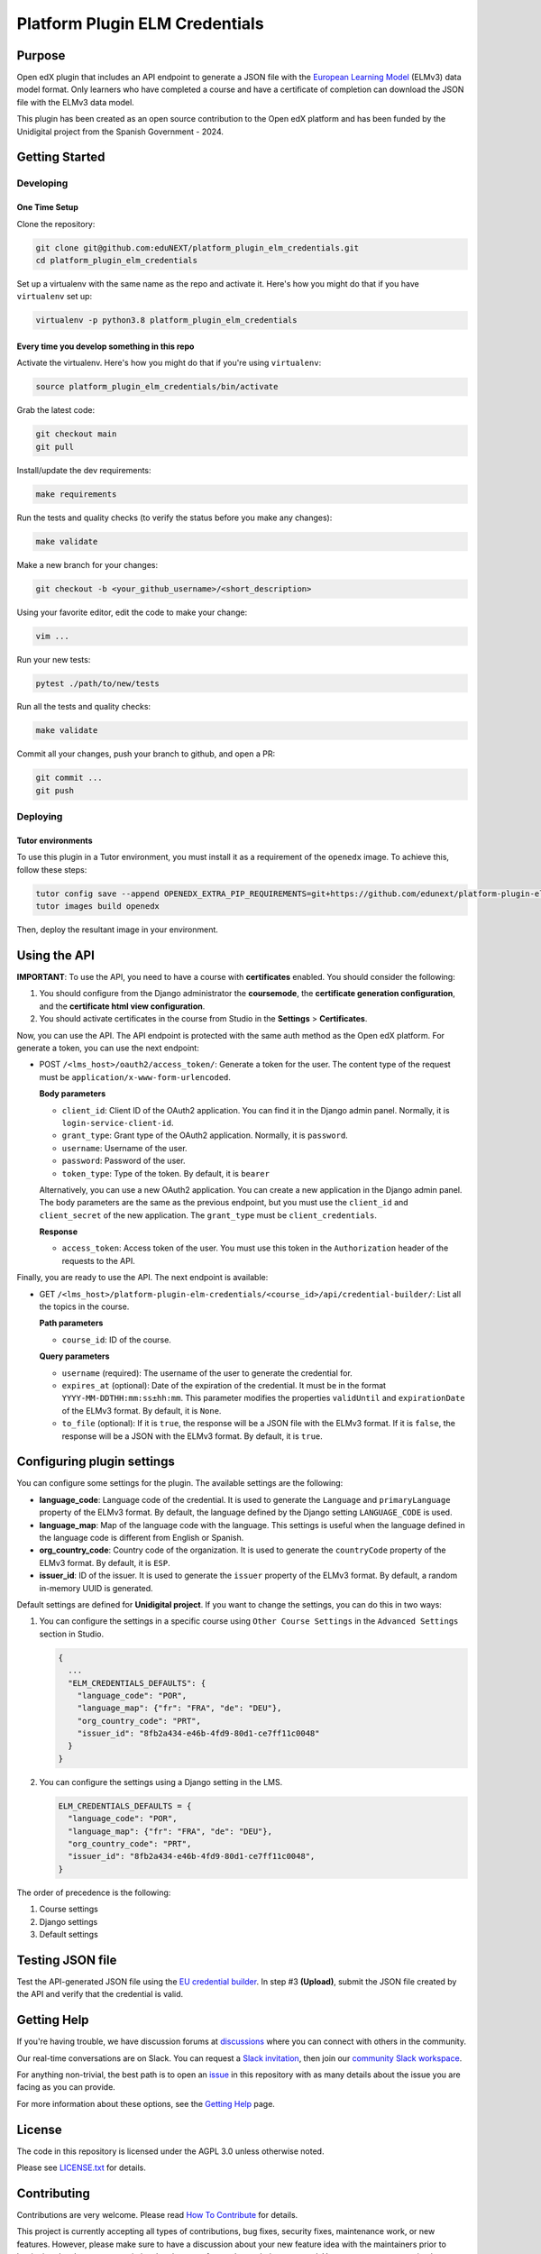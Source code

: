 Platform Plugin ELM Credentials
###############################

|ci-badge| |license-badge| |status-badge|


Purpose
*******

Open edX plugin that includes an API endpoint to generate a JSON file with the
`European Learning Model`_ (ELMv3) data model format. Only learners who have
completed a course and have a certificate of completion can download the JSON
file with the ELMv3 data model.

This plugin has been created as an open source contribution to the Open edX
platform and has been funded by the Unidigital project from the Spanish
Government - 2024.

.. _European Learning Model: https://github.com/european-commission-empl/European-Learning-Model


Getting Started
***************

Developing
==========

One Time Setup
--------------

Clone the repository:

.. code-block:: bash

  git clone git@github.com:eduNEXT/platform_plugin_elm_credentials.git
  cd platform_plugin_elm_credentials

Set up a virtualenv with the same name as the repo and activate it. Here's how
you might do that if you have ``virtualenv`` set up:

.. code-block:: bash

  virtualenv -p python3.8 platform_plugin_elm_credentials

Every time you develop something in this repo
---------------------------------------------

Activate the virtualenv. Here's how you might do that if you're using
``virtualenv``:

.. code-block:: bash

  source platform_plugin_elm_credentials/bin/activate

Grab the latest code:

.. code-block:: bash

  git checkout main
  git pull

Install/update the dev requirements:

.. code-block:: bash

  make requirements

Run the tests and quality checks (to verify the status before you make any
changes):

.. code-block:: bash

  make validate

Make a new branch for your changes:

.. code-block:: bash

  git checkout -b <your_github_username>/<short_description>

Using your favorite editor, edit the code to make your change:

.. code-block:: bash

  vim ...

Run your new tests:

.. code-block:: bash

  pytest ./path/to/new/tests

Run all the tests and quality checks:

.. code-block:: bash

  make validate

Commit all your changes, push your branch to github, and open a PR:

.. code-block:: bash

  git commit ...
  git push

Deploying
==========

Tutor environments
------------------

To use this plugin in a Tutor environment, you must install it as a requirement of the ``openedx`` image. To achieve this, follow these steps:

.. code-block:: bash

    tutor config save --append OPENEDX_EXTRA_PIP_REQUIREMENTS=git+https://github.com/edunext/platform-plugin-elm-credential@vX.Y.Z
    tutor images build openedx

Then, deploy the resultant image in your environment.

Using the API
*************

**IMPORTANT**: To use the API, you need to have a course with **certificates**
enabled. You should consider the following:

1. You should configure from the Django administrator the **coursemode**, the
   **certificate generation configuration**, and the **certificate html view
   configuration**.
2. You should activate certificates in the course from Studio in the
   **Settings** > **Certificates**.

Now, you can use the API. The API endpoint is protected with the same auth
method as the Open edX platform. For generate a token, you can use the next
endpoint:

- POST ``/<lms_host>/oauth2/access_token/``: Generate a token for the user. The
  content type of the request must be ``application/x-www-form-urlencoded``.

  **Body parameters**

  - ``client_id``: Client ID of the OAuth2 application. You can find it in the
    Django admin panel. Normally, it is ``login-service-client-id``.
  - ``grant_type``: Grant type of the OAuth2 application. Normally, it is
    ``password``.
  - ``username``: Username of the user.
  - ``password``: Password of the user.
  - ``token_type``: Type of the token. By default, it is ``bearer``

  Alternatively, you can use a new OAuth2 application. You can create a new
  application in the Django admin panel. The body parameters are the same as
  the previous endpoint, but you must use the ``client_id`` and ``client_secret``
  of the new application. The ``grant_type`` must be ``client_credentials``.

  **Response**

  - ``access_token``: Access token of the user. You must use this token in the
    ``Authorization`` header of the requests to the API.

Finally, you are ready to use the API. The next endpoint is available:

- GET ``/<lms_host>/platform-plugin-elm-credentials/<course_id>/api/credential-builder/``:
  List all the topics in the course.

  **Path parameters**

  - ``course_id``: ID of the course.

  **Query parameters**

  - ``username`` (required): The username of the user to generate the
    credential for.
  - ``expires_at`` (optional): Date of the expiration of the credential. It
    must be in the format ``YYYY-MM-DDTHH:mm:ss±hh:mm``. This parameter
    modifies the properties ``validUntil`` and ``expirationDate`` of the ELMv3
    format. By default, it is ``None``.
  - ``to_file`` (optional): If it is ``true``, the response will be a JSON file
    with the ELMv3 format. If it is ``false``, the response will be a JSON with
    the ELMv3 format. By default, it is ``true``.


Configuring plugin settings
***************************

You can configure some settings for the plugin. The available settings are the
following:

* **language_code**: Language code of the credential. It is used to generate
  the ``Language`` and ``primaryLanguage`` property of the ELMv3 format. By
  default, the language defined by the Django setting ``LANGUAGE_CODE`` is
  used.
* **language_map**: Map of the language code with the language. This settings
  is useful when the language defined in the language code is different from
  English or Spanish.
* **org_country_code**: Country code of the organization. It is used to
  generate the ``countryCode`` property of the ELMv3 format. By default, it is
  ``ESP``.
* **issuer_id**: ID of the issuer. It is used to generate the ``issuer``
  property of the ELMv3 format. By default, a random in-memory UUID is
  generated.

Default settings are defined for **Unidigital project**. If you want to change
the settings, you can do this in two ways:

1. You can configure the settings in a specific course using ``Other Course Settings``
   in the ``Advanced Settings`` section in Studio.

   .. code-block:: json

    {
      ...
      "ELM_CREDENTIALS_DEFAULTS": {
        "language_code": "POR",
        "language_map": {"fr": "FRA", "de": "DEU"},
        "org_country_code": "PRT",
        "issuer_id": "8fb2a434-e46b-4fd9-80d1-ce7ff11c0048"
      }
    }

2. You can configure the settings using a Django setting in the LMS.

   .. code-block:: python

    ELM_CREDENTIALS_DEFAULTS = {
      "language_code": "POR",
      "language_map": {"fr": "FRA", "de": "DEU"},
      "org_country_code": "PRT",
      "issuer_id": "8fb2a434-e46b-4fd9-80d1-ce7ff11c0048",
    }

The order of precedence is the following:

1. Course settings
2. Django settings
3. Default settings


Testing JSON file
*****************

Test the API-generated JSON file using the `EU credential builder`_. In step #3
**(Upload)**, submit the JSON file created by the API and verify that the
credential is valid.

.. _EU credential builder: https://webgate.acceptance.ec.europa.eu/europass/edci-issuer/#/home


Getting Help
************

If you're having trouble, we have discussion forums at `discussions`_ where you
can connect with others in the community.

Our real-time conversations are on Slack. You can request a
`Slack invitation`_, then join our `community Slack workspace`_.

For anything non-trivial, the best path is to open an `issue`_ in this
repository with as many details about the issue you are facing as you
can provide.

For more information about these options, see the `Getting Help`_ page.

.. _discussions: https://discuss.openedx.org
.. _Slack invitation: https://openedx.org/slack
.. _community Slack workspace: https://openedx.slack.com/
.. _issue: https://github.com/eduNEXT/platform-plugin-teams/issues
.. _Getting Help: https://openedx.org/getting-help


License
*******

The code in this repository is licensed under the AGPL 3.0 unless
otherwise noted.

Please see `LICENSE.txt <LICENSE.txt>`_ for details.


Contributing
************

Contributions are very welcome. Please read `How To Contribute`_ for details.

This project is currently accepting all types of contributions, bug fixes,
security fixes, maintenance work, or new features.  However, please make sure
to have a discussion about your new feature idea with the maintainers prior to
beginning development to maximize the chances of your change being accepted.
You can start a conversation by creating a new issue on this repo summarizing
your idea.

.. _How To Contribute: https://openedx.org/r/how-to-contribute


Adding properties to the ELMv3 format
=====================================

The current implementation has the minimum properties to build a credential
under the format ELMv3. If you want to add more properties, you can do it
following the next steps:

1. Add the new properties in the ``serializers.py`` file. In this file, you
   will all models that are used in the API. Most of the properties require you
   create a new class that inherits from ``ConfigModel``.
2. Normally, you will also need to add the new properties in the ``CredentialBuilder``
   class.
3. You must take into account the ELMv3 format to add the new properties.
   Normally, properties have an ``id`` and a ``type``.


Reporting Security Issues
*************************

Please do not report security issues in public. Please email security@edunext.co.

.. It's not required by our contractor at the moment but can be published later
.. .. |pypi-badge| image:: https://img.shields.io/pypi/v/platform-plugin-elm-credentials.svg
    :target: https://pypi.python.org/pypi/platform-plugin-elm-credentials/
    :alt: PyPI

.. |ci-badge| image:: https://github.com/eduNEXT/platform-plugin-elm-credentials/actions/workflows/ci.yml/badge.svg?branch=main
    :target: https://github.com/eduNEXT/platform-plugin-elm-credentials/actions
    :alt: CI

.. |license-badge| image:: https://img.shields.io/github/license/eduNEXT/platform-plugin-elm-credentials.svg
    :target: https://github.com/eduNEXT/platform-plugin-elm-credentials/blob/main/LICENSE.txt
    :alt: License

..  |status-badge| image:: https://img.shields.io/badge/Status-Maintained-brightgreen
.. .. |status-badge| image:: https://img.shields.io/badge/Status-Experimental-yellow
.. .. |status-badge| image:: https://img.shields.io/badge/Status-Deprecated-orange
.. .. |status-badge| image:: https://img.shields.io/badge/Status-Unsupported-red

